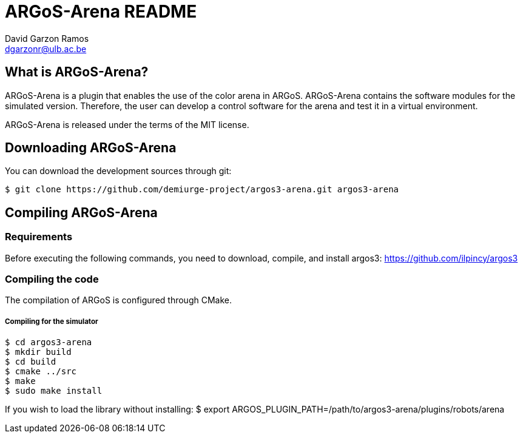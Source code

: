 ARGoS-Arena README
===================
:Author: David Garzon Ramos
:Email:  dgarzonr@ulb.ac.be
:Date:   April 2nd, 2018

What is ARGoS-Arena?
--------------------

ARGoS-Arena is a plugin that enables the use of the color arena in ARGoS. ARGoS-Arena contains
the software modules for the simulated version. Therefore, the
user can develop a control software for the arena and test it in a virtual environment. 

ARGoS-Arena is released under the terms of the MIT license.

Downloading ARGoS-Arena
-----------------------

You can download the development sources through git:

 $ git clone https://github.com/demiurge-project/argos3-arena.git argos3-arena

Compiling ARGoS-Arena
---------------------

Requirements
~~~~~~~~~~~~

Before executing the following commands, you need to download, compile, and install argos3: https://github.com/ilpincy/argos3

Compiling the code
~~~~~~~~~~~~~~~~~~

The compilation of ARGoS is configured through CMake.

Compiling for the simulator
+++++++++++++++++++++++++++

 $ cd argos3-arena
 $ mkdir build
 $ cd build
 $ cmake ../src
 $ make
 $ sudo make install

If you wish to load the library without installing:
$ export ARGOS_PLUGIN_PATH=/path/to/argos3-arena/plugins/robots/arena

